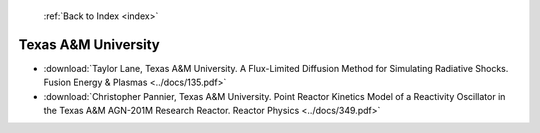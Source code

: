  :ref:`Back to Index <index>`

Texas A&M University
--------------------

* :download:`Taylor Lane, Texas A&M University. A Flux-Limited Diffusion Method for Simulating Radiative Shocks. Fusion Energy & Plasmas <../docs/135.pdf>`
* :download:`Christopher Pannier, Texas A&M University. Point Reactor Kinetics Model of a Reactivity Oscillator in the Texas A&M AGN-201M Research Reactor. Reactor Physics <../docs/349.pdf>`
